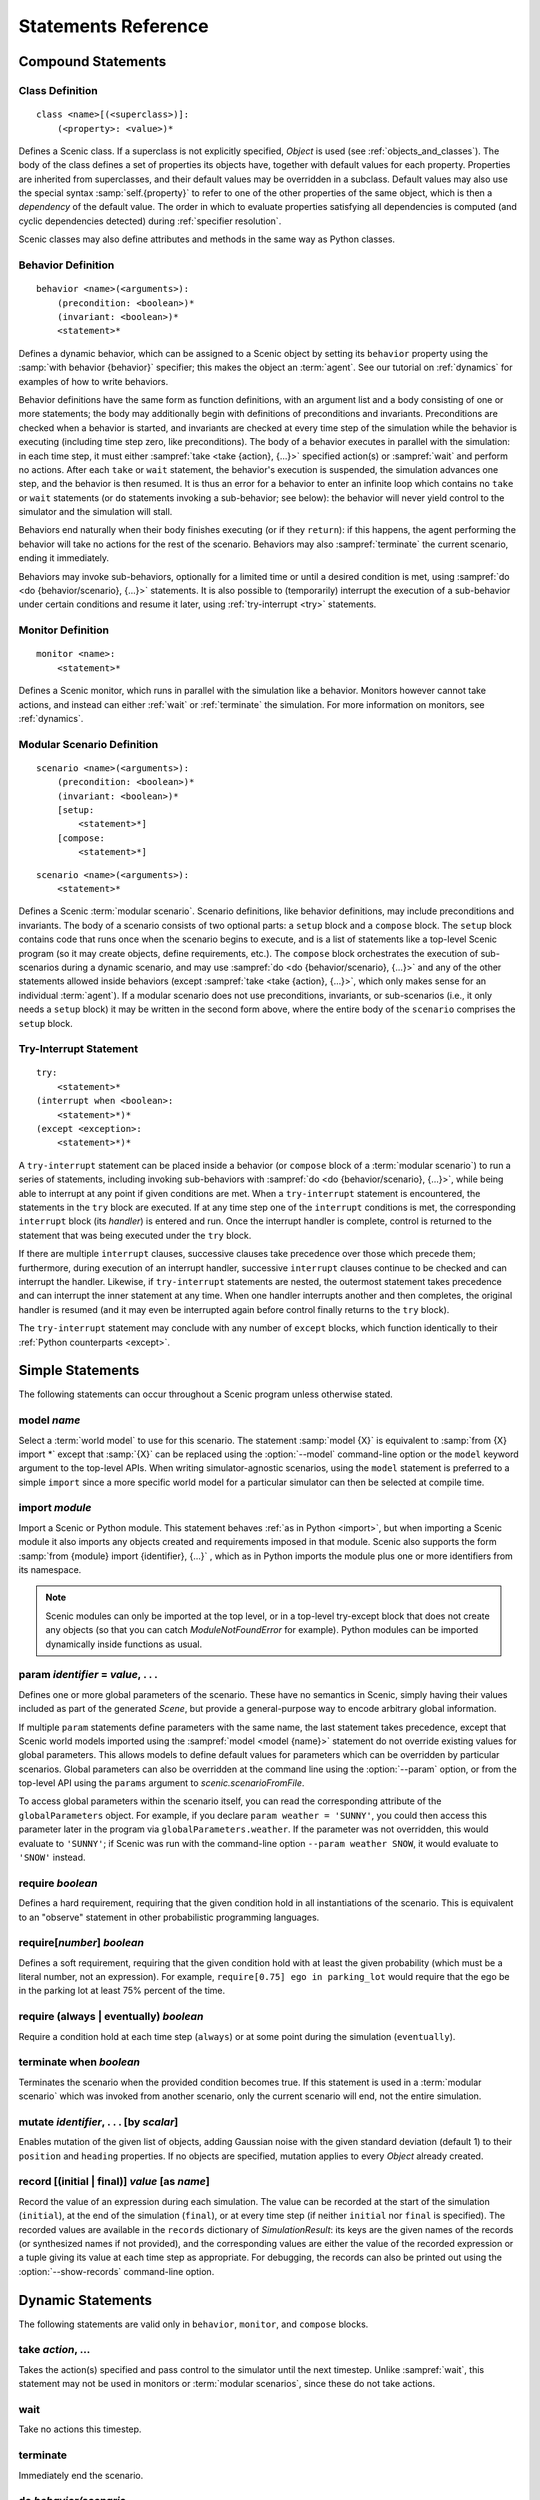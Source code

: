 ..  _statements:

***********************************
Statements Reference
***********************************

Compound Statements
===================

.. _classDef:

Class Definition
----------------

::

    class <name>[(<superclass>)]:
        (<property>: <value>)*

Defines a Scenic class.
If a superclass is not explicitly specified, `Object` is used (see :ref:`objects_and_classes`).
The body of the class defines a set of properties its objects have, together with default values for each property.
Properties are inherited from superclasses, and their default values may be overridden in a subclass.
Default values may also use the special syntax :samp:`self.{property}` to refer to one of the other properties of the same object, which is then a *dependency* of the default value.
The order in which to evaluate properties satisfying all dependencies is computed (and cyclic dependencies detected) during :ref:`specifier resolution`.

Scenic classes may also define attributes and methods in the same way as Python classes.

.. _behaviorDef:

Behavior Definition
--------------------

::

    behavior <name>(<arguments>):
        (precondition: <boolean>)*
        (invariant: <boolean>)*
        <statement>*

Defines a dynamic behavior, which can be assigned to a Scenic object by setting its ``behavior`` property using the :samp:`with behavior {behavior}` specifier; this makes the object an :term:`agent`.
See our tutorial on :ref:`dynamics` for examples of how to write behaviors.

Behavior definitions have the same form as function definitions, with an argument list and a body consisting of one or more statements; the body may additionally begin with definitions of preconditions and invariants.
Preconditions are checked when a behavior is started, and invariants are checked at every time step of the simulation while the behavior is executing (including time step zero, like preconditions).
The body of a behavior executes in parallel with the simulation: in each time step, it must either :sampref:`take <take {action}, {...}>` specified action(s) or :sampref:`wait` and perform no actions.
After each ``take`` or ``wait`` statement, the behavior's execution is suspended, the simulation advances one step, and the behavior is then resumed.
It is thus an error for a behavior to enter an infinite loop which contains no ``take`` or ``wait`` statements (or ``do`` statements invoking a sub-behavior; see below): the behavior will never yield control to the simulator and the simulation will stall.

Behaviors end naturally when their body finishes executing (or if they ``return``): if this happens, the agent performing the behavior will take no actions for the rest of the scenario.
Behaviors may also :sampref:`terminate` the current scenario, ending it immediately.

Behaviors may invoke sub-behaviors, optionally for a limited time or until a desired condition is met, using :sampref:`do <do {behavior/scenario}, {...}>` statements.
It is also possible to (temporarily) interrupt the execution of a sub-behavior under certain conditions and resume it later, using :ref:`try-interrupt <try>` statements.

.. _monitorDef:

Monitor Definition
------------------

::

    monitor <name>:
        <statement>*

Defines a Scenic monitor, which runs in parallel with the simulation like a behavior. Monitors however cannot take actions, and instead can either :ref:`wait` or :ref:`terminate` the simulation. For more information on monitors, see :ref:`dynamics`.

.. _modularScenarioDef:

Modular Scenario Definition 
---------------------------

::

    scenario <name>(<arguments>):
        (precondition: <boolean>)*
        (invariant: <boolean>)*
        [setup:
            <statement>*]
        [compose:
            <statement>*]

::

    scenario <name>(<arguments>):
        <statement>*

Defines a Scenic :term:`modular scenario`.
Scenario definitions, like behavior definitions, may include preconditions and invariants.
The body of a scenario consists of two optional parts: a ``setup`` block and a ``compose`` block.
The ``setup`` block contains code that runs once when the scenario begins to execute, and is a list of statements like a top-level Scenic program (so it may create objects, define requirements, etc.).
The ``compose`` block orchestrates the execution of sub-scenarios during a dynamic scenario, and may use :sampref:`do <do {behavior/scenario}, {...}>` and any of the other statements allowed inside behaviors (except :sampref:`take <take {action}, {...}>`, which only makes sense for an individual :term:`agent`).
If a modular scenario does not use preconditions, invariants, or sub-scenarios (i.e., it only needs a ``setup`` block) it may be written in the second form above, where the entire body of the ``scenario`` comprises the ``setup`` block.

.. seealso:: Our tutorial on :ref:`composition` gives many examples of how to use modular scenarios.

.. _tryInterruptStmt:

Try-Interrupt Statement
-----------------------

::

    try:
        <statement>*
    (interrupt when <boolean>:
        <statement>*)*
    (except <exception>:
        <statement>*)*

A ``try-interrupt`` statement can be placed inside a behavior (or ``compose`` block of a :term:`modular scenario`) to run a series of statements, including invoking sub-behaviors with :sampref:`do <do {behavior/scenario}, {...}>`, while being able to interrupt at any point if given conditions are met.
When a ``try-interrupt`` statement is encountered, the statements in the ``try`` block are executed.
If at any time step one of the ``interrupt`` conditions is met, the corresponding ``interrupt`` block (its *handler*) is entered and run.
Once the interrupt handler is complete, control is returned to the statement that was being executed under the ``try`` block.

If there are multiple ``interrupt`` clauses, successive clauses take precedence over those which precede them; furthermore, during execution of an interrupt handler, successive ``interrupt`` clauses continue to be checked and can interrupt the handler.
Likewise, if ``try-interrupt`` statements are nested, the outermost statement takes precedence and can interrupt the inner statement at any time.
When one handler interrupts another and then completes, the original handler is resumed (and it may even be interrupted again before control finally returns to the ``try`` block).

The ``try-interrupt`` statement may conclude with any number of ``except`` blocks, which function identically to their :ref:`Python counterparts <except>`.

Simple Statements
=================

The following statements can occur throughout a Scenic program unless otherwise stated.

.. _model {name}:

model *name*
------------
Select a :term:`world model` to use for this scenario.
The statement :samp:`model {X}` is equivalent to :samp:`from {X} import *` except that :samp:`{X}` can be replaced using the :option:`--model` command-line option or the ``model`` keyword argument to the top-level APIs.
When writing simulator-agnostic scenarios, using the ``model`` statement is preferred to a simple ``import`` since a more specific world model for a particular simulator can then be selected at compile time.

.. _import {module}:

import *module*
----------------
Import a Scenic or Python module. This statement behaves :ref:`as in Python <import>`, but when importing a Scenic module it also imports any objects created and requirements imposed in that module.
Scenic also supports the form :samp:`from {module} import {identifier}, {...}` , which as in Python imports the module plus one or more identifiers from its namespace.

.. note::

    Scenic modules can only be imported at the top level, or in a top-level try-except block that does not create any objects (so that you can catch `ModuleNotFoundError` for example). Python modules can be imported dynamically inside functions as usual.

.. _param {identifier} = {value}, {...}:

param *identifier* = *value*, . . .
---------------------------------------
Defines one or more global parameters of the scenario.
These have no semantics in Scenic, simply having their values included as part of the generated `Scene`, but provide a general-purpose way to encode arbitrary global information.

If multiple ``param`` statements define parameters with the same name, the last statement takes precedence, except that Scenic world models imported using the :sampref:`model <model {name}>` statement do not override existing values for global parameters.
This allows models to define default values for parameters which can be overridden by particular scenarios.
Global parameters can also be overridden at the command line using the :option:`--param` option, or from the top-level API using the ``params`` argument to `scenic.scenarioFromFile`.

To access global parameters within the scenario itself, you can read the corresponding attribute of the ``globalParameters`` object.
For example, if you declare ``param weather = 'SUNNY'``, you could then access this parameter later in the program via ``globalParameters.weather``.
If the parameter was not overridden, this would evaluate to ``'SUNNY'``; if Scenic was run with the command-line option ``--param weather SNOW``, it would evaluate to ``'SNOW'`` instead.

.. _require {boolean}:

require *boolean*
------------------
Defines a hard requirement, requiring that the given condition hold in all instantiations of the scenario.
This is equivalent to an "observe" statement in other probabilistic programming languages.

.. _require[{number}] {boolean}:

require[*number*] *boolean*
---------------------------
Defines a soft requirement, requiring that the given condition hold with at least the given probability (which must be a literal number, not an expression).
For example, ``require[0.75] ego in parking_lot`` would require that the ego be in the parking lot at least 75% percent of the time.

.. _require (always | eventually) {boolean}:

require (always | eventually) *boolean*
---------------------------------------
Require a condition hold at each time step (``always``) or at some point during the simulation (``eventually``).

.. _terminate when {boolean}:

terminate when *boolean*
------------------------
Terminates the scenario when the provided condition becomes true.
If this statement is used in a :term:`modular scenario` which was invoked from another scenario, only the current scenario will end, not the entire simulation.

.. _mutate {identifier}, {...} [by {number}]:

mutate *identifier*, . . . [by *scalar*]
-----------------------------------------
Enables mutation of the given list of objects, adding Gaussian noise with the given standard deviation (default 1) to their ``position`` and ``heading`` properties.
If no objects are specified, mutation applies to every `Object` already created.

.. _record [(initial | final)] {value} as {name}:

record [(initial | final)] *value* [as *name*]
----------------------------------------------
Record the value of an expression during each simulation.
The value can be recorded at the start of the simulation (``initial``), at the end of the simulation (``final``), or at every time step (if neither ``initial`` nor ``final`` is specified).
The recorded values are available in the ``records`` dictionary of `SimulationResult`: its keys are the given names of the records (or synthesized names if not provided), and the corresponding values are either the value of the recorded expression or a tuple giving its value at each time step as appropriate.
For debugging, the records can also be printed out using the :option:`--show-records` command-line option.

Dynamic Statements
==================

The following statements are valid only in ``behavior``, ``monitor``, and ``compose`` blocks.

.. _take {action}, {...}:

take *action*, ...
------------------
Takes the action(s) specified and pass control to the simulator until the next timestep.
Unlike :sampref:`wait`, this statement may not be used in monitors or :term:`modular scenarios`, since these do not take actions.

.. _wait:

wait
----
Take no actions this timestep.

.. _terminate:

terminate
---------
Immediately end the scenario.

.. _do {behavior/scenario}, {...}:

do *behavior/scenario*, ...
-------------------------------
Run one or more sub-behaviors or sub-scenarios in parallel.
This statement does not return until all invoked sub-behaviors/scenarios have completed.

.. _do {behavior/scenario}, {...} until {boolean}:

do *behavior/scenario*, ... until *boolean*
-------------------------------------------
As above, except the sub-behaviors/scenarios will terminate when the condition is met.

.. _do {behavior/scenario}, {...} for {scalar} (seconds | steps):

do *behavior/scenario* for *scalar* (seconds | steps)
-----------------------------------------------------
Run sub-behaviors/scenarios for a set number of simulation seconds/timesteps.
This statement can return before that time if all the given sub-behaviors/scenarios complete.

.. _do choose {behavior/scenario}, {...}:

do choose *behavior/scenario*, ...
----------------------------------
Randomly pick one of the given behaviors/scenarios whose preconditions are satisfied, and run it.
If no choices are available, the simulation is rejected.

This statement also allows the more general form :samp:`do choose \\{ {behavior/scenario}: {weight}, {...} \}`, giving weights for each choice (which need not add up to 1).
Among all choices whose preconditions are satisfied, this picks a choice with probability proportional to its weight.

.. _do shuffle {behavior/scenario}, {...}:

do shuffle *behavior/scenario*, ...
-----------------------------------
Like ``do choose`` above, except that when the chosen sub-behavior/scenario completes, a different one whose preconditions are satisfied is chosen to run next, and this repeats until all the sub-behaviors/scenarios have run once.
If at any point there is no available choice to run (i.e. we have a deadlock), the simulation is rejected.

This statement also allows the more general form :samp:`do shuffle \\{ {behavior/scenario}: {weight}, {...} \}`, giving weights for each choice (which need not add up to 1).
Each time a new sub-behavior/scenario needs to be selected, this statement finds all choices whose preconditions are satisfied and picks one with probability proportional to its weight.

.. _abort:

abort
-----
Used in an interrupt handler to terminate the current :ref:`tryInterruptStmt` statement.

.. _override {object} {specifier}, {...}:

override *object* *specifier*, ...
------------------------------------
Override one or more properties of an object, e.g. its ``behavior``, for the duration of the current scenario.
The properties will revert to their previous values when the current scenario terminates.
It is illegal to override :term:`dynamic properties`, since they are set by the simulator each time step and cannot be mutated manually.
